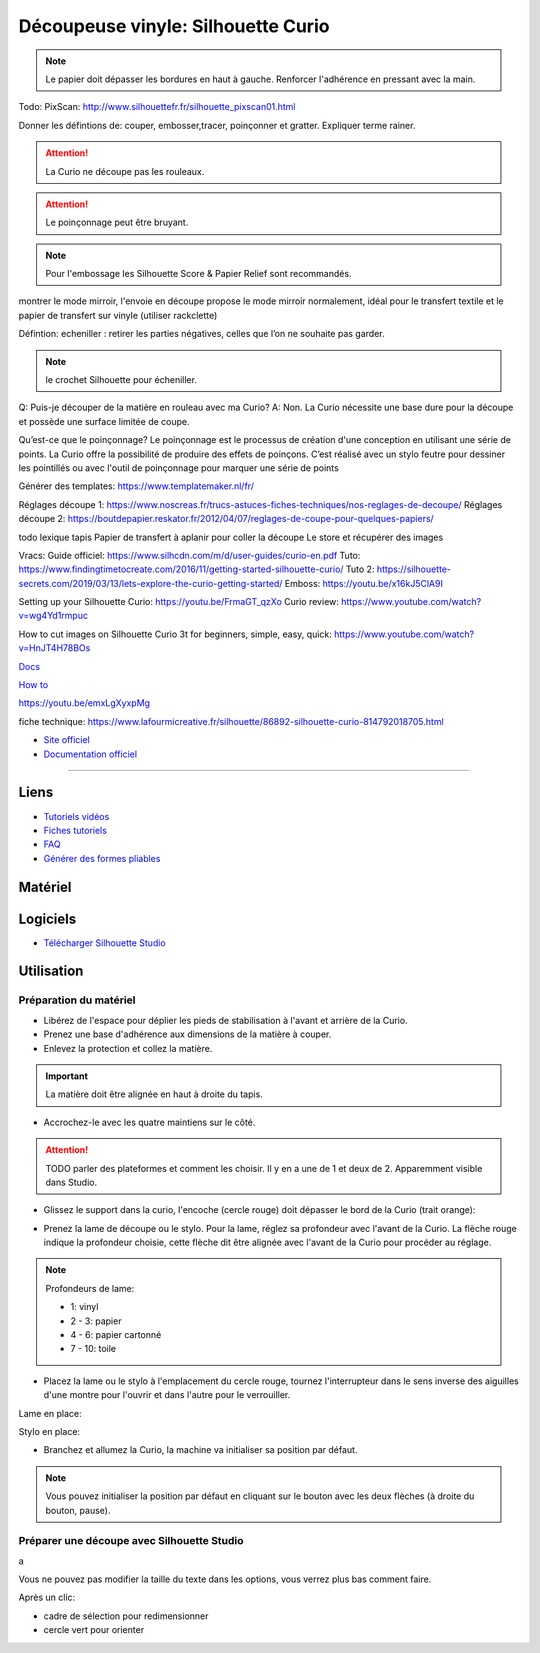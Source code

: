 Découpeuse vinyle: Silhouette Curio
===================================


.. note:: Le papier doit dépasser les bordures en haut à gauche. Renforcer l'adhérence en pressant avec la main.

Todo: PixScan: http://www.silhouettefr.fr/silhouette_pixscan01.html

Donner les défintions de: couper, embosser,tracer, poinçonner et gratter. Expliquer terme rainer.

.. attention:: La Curio ne découpe pas les rouleaux.

.. attention:: Le poinçonnage peut être bruyant.

.. note:: Pour l'embossage les Silhouette Score & Papier Relief sont recommandés.

montrer le mode mirroir, l'envoie en découpe propose le mode mirroir normalement, idéal pour le transfert textile et le papier de transfert sur vinyle (utiliser rackclette)

Défintion: echeniller : retirer les parties négatives, celles que l’on ne souhaite pas garder.

.. note:: le crochet Silhouette pour écheniller.

Q: Puis-je découper de la matière en rouleau avec ma Curio?
A: Non. La Curio nécessite une base dure pour la découpe et possède une surface limitée de coupe.

Qu’est-ce que le poinçonnage?
Le poinçonnage est le processus de création d'une conception en utilisant une série de points. La Curio offre la possibilité de
produire des effets de poinçons. C’est réalisé avec un stylo feutre pour dessiner les pointillés ou avec l'outil de poinçonnage
pour marquer une série de points

Générer des templates: https://www.templatemaker.nl/fr/

Réglages découpe 1: https://www.noscreas.fr/trucs-astuces-fiches-techniques/nos-reglages-de-decoupe/
Réglages découpe 2: https://boutdepapier.reskator.fr/2012/04/07/reglages-de-coupe-pour-quelques-papiers/

todo lexique tapis
Papier de transfert à aplanir pour coller la découpe
Le store et récupérer des images

Vracs:
Guide officiel: https://www.silhcdn.com/m/d/user-guides/curio-en.pdf
Tuto: https://www.findingtimetocreate.com/2016/11/getting-started-silhouette-curio/
Tuto 2: https://silhouette-secrets.com/2019/03/13/lets-explore-the-curio-getting-started/
Emboss: https://youtu.be/x16kJ5ClA9I

Setting up your Silhouette Curio: https://youtu.be/FrmaGT_qzXo
Curio review: https://www.youtube.com/watch?v=wg4Yd1rmpuc

How to cut images on Silhouette Curio 3t for beginners, simple, easy, quick: 
https://www.youtube.com/watch?v=HnJT4H78BOs

`Docs <http://www.silhouettefr.fr/silhouette_tutoriels.html>`_

`How to <https://www.silhouetteamerica.com/how-to>`_

https://youtu.be/emxLgXyxpMg

fiche technique: https://www.lafourmicreative.fr/silhouette/86892-silhouette-curio-814792018705.html

- `Site officiel <http://silhouettefr.fr/silhouette_curio.html>`_
- `Documentation officiel <https://www.silhcdn.com/m/d/user-guides/curio-fr.pdf>`_

----------------------------------------------------------------

Liens
-----

- `Tutoriels vidéos <https://youtu.be/kgOgcJDGt9c>`_
- `Fiches tutoriels <http://silhouettefr.fr/silhouette_tutoriels.html>`_
- `FAQ <https://www.perlesandco.com/pdf/pjproduit/f/a/faq-silhouette-curio_20160620144952.pdf>`_
- `Générer des formes pliables <https://www.templatemaker.nl/fr/>`_

Matériel
--------


.. image:: curio.jpg

Logiciels
---------

- `Télécharger Silhouette Studio <https://dl.silhcdn.com/58b7a26b84874c6e>`_

Utilisation
-----------

Préparation du matériel
^^^^^^^^^^^^^^^^^^^^^^^

- Libérez de l'espace pour déplier les pieds de stabilisation à l'avant et arrière de la Curio.
- Prenez une base d'adhérence aux dimensions de la matière à couper.
- Enlevez la protection et collez la matière.

.. important:: La matière doit être alignée en haut à droite du tapis.

- Accrochez-le avec les quatre maintiens sur le côté.

.. attention:: TODO parler des plateformes et comment les choisir. Il y en a une de 1 et deux de 2. Apparemment visible dans Studio.

.. image:: maintien.png

- Glissez le support dans la curio, l'encoche (cercle rouge) doit dépasser le bord de la Curio (trait orange):

.. image:: encoche.png

- Prenez la lame de découpe ou le stylo. Pour la lame, réglez sa profondeur avec l'avant de la Curio. La flèche rouge indique la profondeur choisie, cette flèche dit être alignée avec l'avant de la Curio pour procéder au réglage.

.. note:: Profondeurs de lame:

   - 1: vinyl
   - 2 - 3: papier
   - 4 - 6: papier cartonné
   - 7 - 10: toile

.. image:: reglage.png

- Placez la lame ou le stylo à l'emplacement du cercle rouge, tournez l'interrupteur dans le sens inverse des aiguilles d'une montre pour l'ouvrir et dans l'autre pour le verrouiller.

Lame en place:

.. image:: position_lame.png

Stylo en place:

.. image:: stylo.png

- Branchez et allumez la Curio, la machine va initialiser sa position par défaut.

.. note:: Vous pouvez initialiser la position par défaut en cliquant sur le bouton avec les deux flèches (à droite du bouton, pause).

.. image:: boutons.png

Préparer une découpe avec Silhouette Studio
^^^^^^^^^^^^^^^^^^^^^^^^^^^^^^^^^^^^^^^^^^^

.. image:: page.png

a

.. image:: outils.png

Vous ne pouvez pas modifier la taille du texte dans les options, vous verrez plus bas comment faire.

.. image:: formatage.png

Après un clic:

- cadre de sélection pour redimensionner
- cercle vert pour orienter


.. image:: edition.png

